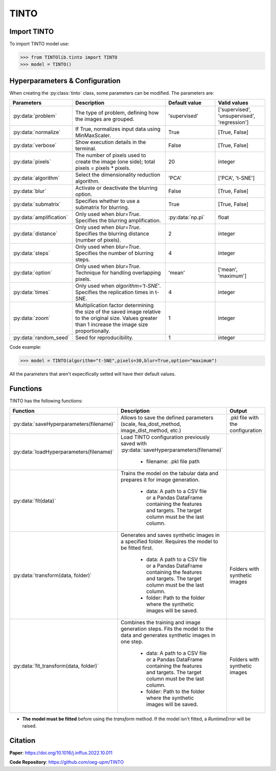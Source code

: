 TINTO
=====

Import TINTO
----------------
To import TINTO model use:

>>> from TINTOlib.tinto import TINTO
>>> model = TINTO()

Hyperparameters & Configuration
---------------

When creating the :py:class:`tinto` class, some parameters can be modified. The parameters are:


.. list-table::
   :widths: 20 40 20 20
   :header-rows: 1

   * - Parameters
     - Description
     - Default value
     - Valid values
   * - :py:data:`problem`
     - The type of problem, defining how the images are grouped.
     - 'supervised'
     - ['supervised', 'unsupervised', 'regression']
   * - :py:data:`normalize`
     - If True, normalizes input data using MinMaxScaler.
     - True
     - [True, False]
   * - :py:data:`verbose`
     - Show execution details in the terminal.
     - False
     - [True, False]
   * - :py:data:`pixels`
     - The number of pixels used to create the image (one side); total pixels = pixels * pixels.
     - 20
     - integer
   * - :py:data:`algorithm`
     - Select the dimensionality reduction algorithm.
     - 'PCA'
     - ['PCA', 't-SNE']
   * - :py:data:`blur`
     - Activate or deactivate the blurring option.
     - False
     - [True, False]
   * - :py:data:`submatrix`
     - Specifies whether to use a submatrix for blurring.
     - True
     - [True, False]
   * - :py:data:`amplification`
     - Only used when `blur=True`. Specifies the blurring amplification.
     - :py:data:`np.pi`
     - float
   * - :py:data:`distance`
     - Only used when `blur=True`. Specifies the blurring distance (number of pixels).
     - 2
     - integer
   * - :py:data:`steps`
     - Only used when `blur=True`. Specifies the number of blurring steps.
     - 4
     - integer
   * - :py:data:`option`
     - Only used when `blur=True`. Technique for handling overlapping pixels.
     - 'mean'
     - ['mean', 'maximum']
   * - :py:data:`times`
     - Only used when `algorithm='t-SNE'`. Specifies the replication times in t-SNE.
     - 4
     - integer
   * - :py:data:`zoom`
     - Multiplication factor determining the size of the saved image relative to the original size. Values greater than 1 increase the image size proportionally.
     - 1
     - integer
   * - :py:data:`random_seed`
     - Seed for reproducibility.
     - 1
     - integer


Code example:

>>> model = TINTO(algorithm="t-SNE",pixels=30,blur=True,option="maximum")

All the parameters that aren't expecifically setted will have their default values.

Functions
---------
TINTO has the following functions:

.. list-table::
   :widths: 20 60 20
   :header-rows: 1

   * - Function
     - Description
     - Output
   * - :py:data:`saveHyperparameters(filename)`
     - Allows to save the defined parameters (scale, fea_dost_method, image_dist_method, etc.)
     - .pkl file with the configuration
   * - :py:data:`loadHyperparameters(filename)`
     - Load TINTO configuration previously saved with :py:data:`saveHyperparameters(filename)`

        - filename: .pkl file path
     -
   * - :py:data:`fit(data)`
     - Trains the model on the tabular data and prepares it for image generation.

        - data: A path to a CSV file or a Pandas DataFrame containing the features and targets. The target column must be the last column.
     -
   * - :py:data:`transform(data, folder)`
     - Generates and saves synthetic images in a specified folder. Requires the model to be fitted first.

        - data: A path to a CSV file or a Pandas DataFrame containing the features and targets. The target column must be the last column.
        - folder: Path to the folder where the synthetic images will be saved.
     - Folders with synthetic images
   * - :py:data:`fit_transform(data, folder)`
     - Combines the training and image generation steps. Fits the model to the data and generates synthetic images in one step.

        - data: A path to a CSV file or a Pandas DataFrame containing the features and targets. The target column must be the last column.
        - folder: Path to the folder where the synthetic images will be saved.
     - Folders with synthetic images

- **The model must be fitted** before using the `transform` method. If the model isn't fitted, a `RuntimeError` will be raised.

Citation
------
**Paper**: https://doi.org/10.1016/j.inffus.2022.10.011

**Code Repository**: https://github.com/oeg-upm/TINTO

